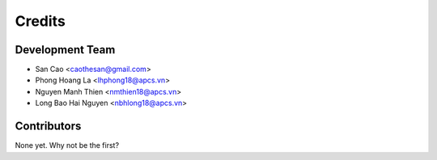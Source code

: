 =======
Credits
=======

Development Team
----------------

* San Cao <caothesan@gmail.com>
* Phong Hoang La <lhphong18@apcs.vn>
* Nguyen Manh Thien <nmthien18@apcs.vn>
* Long Bao Hai Nguyen <nbhlong18@apcs.vn>

Contributors
------------

None yet. Why not be the first?
